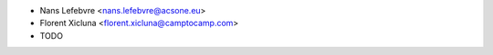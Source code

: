 * Nans Lefebvre <nans.lefebvre@acsone.eu>
* Florent Xicluna <florent.xicluna@camptocamp.com>
* TODO
